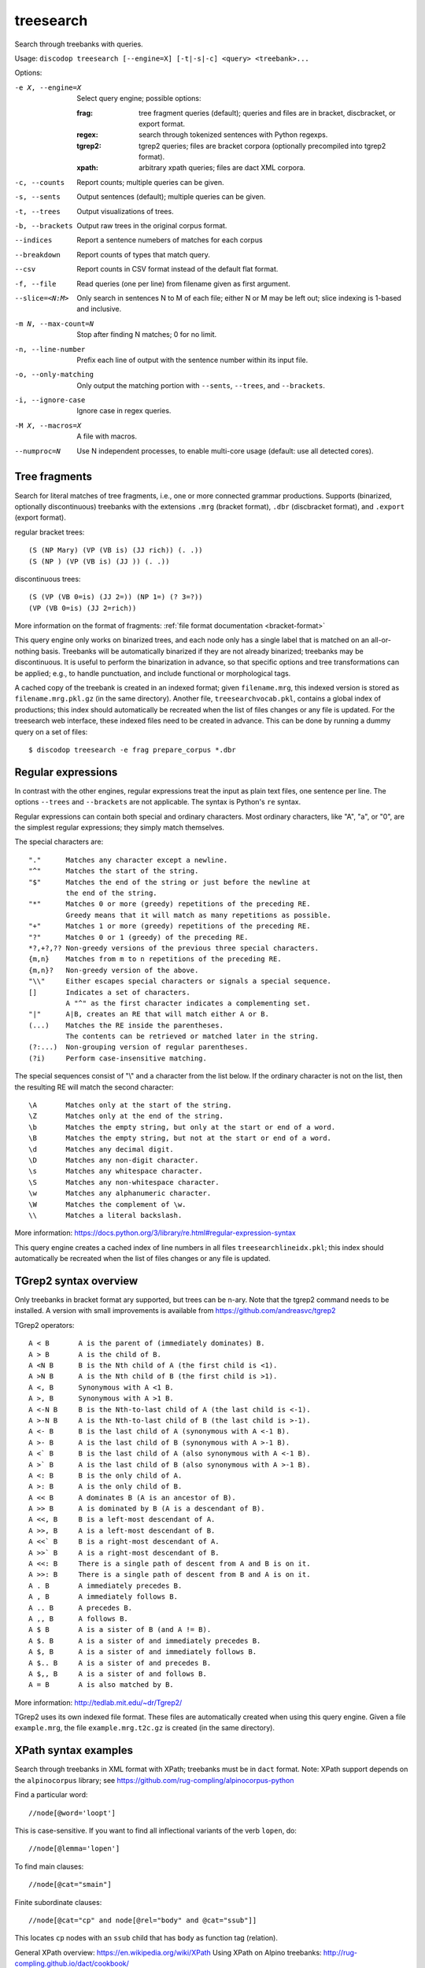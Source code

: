
treesearch
----------
Search through treebanks with queries.

Usage: ``discodop treesearch [--engine=X] [-t|-s|-c] <query> <treebank>...``

Options:

-e X, --engine=X
                Select query engine; possible options:

                :frag:
                    tree fragment queries (default); queries and files are in
                    bracket, discbracket, or export format.

                :regex: search through tokenized sentences with Python regexps.
                :tgrep2:
                    tgrep2 queries; files are bracket corpora
                    (optionally precompiled into tgrep2 format).

                :xpath: arbitrary xpath queries; files are dact XML corpora.
-c, --counts    Report counts; multiple queries can be given.
-s, --sents     Output sentences (default); multiple queries can be given.
-t, --trees     Output visualizations of trees.
-b, --brackets  Output raw trees in the original corpus format.
--indices       Report a sentence numebers of matches for each corpus
--breakdown     Report counts of types that match query.
--csv           Report counts in CSV format instead of the default flat format.
-f, --file      Read queries (one per line) from filename given as first argument.
--slice=<N:M>
                Only search in sentences N to M of each file; either N or
                M may be left out; slice indexing is 1-based and inclusive.
-m N, --max-count=N
                Stop after finding N matches; 0 for no limit.
-n, --line-number
                Prefix each line of output with the sentence number within
                its input file.
-o, --only-matching
                Only output the matching portion
                with ``--sents``, ``--trees``, and ``--brackets``.
-i, --ignore-case
                Ignore case in regex queries.
-M X, --macros=X
                A file with macros.
--numproc=N
                Use N independent processes, to enable multi-core usage
                (default: use all detected cores).

Tree fragments
^^^^^^^^^^^^^^
Search for literal matches of tree fragments, i.e., one or more connected grammar productions.
Supports (binarized, optionally discontinuous) treebanks with the extensions
``.mrg`` (bracket format), ``.dbr`` (discbracket format), and ``.export`` (export format).

regular bracket trees::

(S (NP Mary) (VP (VB is) (JJ rich)) (. .))
(S (NP ) (VP (VB is) (JJ )) (. .))

discontinuous trees::

(S (VP (VB 0=is) (JJ 2=)) (NP 1=) (? 3=?))
(VP (VB 0=is) (JJ 2=rich))

More information on the format of fragments: :ref:`file format documentation <bracket-format>`

This query engine only works on binarized trees, and each node only has a single label
that is matched on an all-or-nothing basis.
Treebanks will be automatically binarized if they are not already binarized;
treebanks may be discontinuous. It is useful to perform the binarization in
advance, so that specific options and tree transformations can be applied;
e.g., to handle punctuation, and include functional or morphological tags.

A cached copy of the treebank is created in an indexed format; given ``filename.mrg``,
this indexed version is stored as ``filename.mrg.pkl.gz`` (in the same directory).
Another file, ``treesearchvocab.pkl``, contains a global index of productions;
this index should automatically be recreated when the list of files changes or
any file is updated.
For the treesearch web interface, these indexed files need to be created in advance.
This can be done by running a dummy query on a set of files::

    $ discodop treesearch -e frag prepare_corpus *.dbr

Regular expressions
^^^^^^^^^^^^^^^^^^^
In contrast with the other engines, regular expressions treat the input as
plain text files, one sentence per line. The options ``--trees`` and ``--brackets`` are
not applicable. The syntax is Python's ``re`` syntax.

Regular expressions can contain both special and ordinary characters.
Most ordinary characters, like "A", "a", or "0", are the simplest
regular expressions; they simply match themselves.

The special characters are::

    "."      Matches any character except a newline.
    "^"      Matches the start of the string.
    "$"      Matches the end of the string or just before the newline at
             the end of the string.
    "*"      Matches 0 or more (greedy) repetitions of the preceding RE.
             Greedy means that it will match as many repetitions as possible.
    "+"      Matches 1 or more (greedy) repetitions of the preceding RE.
    "?"      Matches 0 or 1 (greedy) of the preceding RE.
    *?,+?,?? Non-greedy versions of the previous three special characters.
    {m,n}    Matches from m to n repetitions of the preceding RE.
    {m,n}?   Non-greedy version of the above.
    "\\"     Either escapes special characters or signals a special sequence.
    []       Indicates a set of characters.
             A "^" as the first character indicates a complementing set.
    "|"      A|B, creates an RE that will match either A or B.
    (...)    Matches the RE inside the parentheses.
             The contents can be retrieved or matched later in the string.
    (?:...)  Non-grouping version of regular parentheses.
    (?i)     Perform case-insensitive matching.

The special sequences consist of "\\" and a character from the list
below.  If the ordinary character is not on the list, then the
resulting RE will match the second character::

    \A       Matches only at the start of the string.
    \Z       Matches only at the end of the string.
    \b       Matches the empty string, but only at the start or end of a word.
    \B       Matches the empty string, but not at the start or end of a word.
    \d       Matches any decimal digit.
    \D       Matches any non-digit character.
    \s       Matches any whitespace character.
    \S       Matches any non-whitespace character.
    \w       Matches any alphanumeric character.
    \W       Matches the complement of \w.
    \\       Matches a literal backslash.

More information: https://docs.python.org/3/library/re.html#regular-expression-syntax

This query engine creates a cached index of line numbers in all files
``treesearchlineidx.pkl``; this index should automatically be recreated when
the list of files changes or any file is updated.

TGrep2 syntax overview
^^^^^^^^^^^^^^^^^^^^^^
Only treebanks in bracket format ary supported, but trees can be n-ary.
Note that the tgrep2 command needs to be installed.
A version with small improvements is available from https://github.com/andreasvc/tgrep2

TGrep2 operators::

  A < B       A is the parent of (immediately dominates) B.
  A > B       A is the child of B.
  A <N B      B is the Nth child of A (the first child is <1).
  A >N B      A is the Nth child of B (the first child is >1).
  A <, B      Synonymous with A <1 B.
  A >, B      Synonymous with A >1 B.
  A <-N B     B is the Nth-to-last child of A (the last child is <-1).
  A >-N B     A is the Nth-to-last child of B (the last child is >-1).
  A <- B      B is the last child of A (synonymous with A <-1 B).
  A >- B      A is the last child of B (synonymous with A >-1 B).
  A <` B      B is the last child of A (also synonymous with A <-1 B).
  A >` B      A is the last child of B (also synonymous with A >-1 B).
  A <: B      B is the only child of A.
  A >: B      A is the only child of B.
  A << B      A dominates B (A is an ancestor of B).
  A >> B      A is dominated by B (A is a descendant of B).
  A <<, B     B is a left-most descendant of A.
  A >>, B     A is a left-most descendant of B.
  A <<` B     B is a right-most descendant of A.
  A >>` B     A is a right-most descendant of B.
  A <<: B     There is a single path of descent from A and B is on it.
  A >>: B     There is a single path of descent from B and A is on it.
  A . B       A immediately precedes B.
  A , B       A immediately follows B.
  A .. B      A precedes B.
  A ,, B      A follows B.
  A $ B       A is a sister of B (and A != B).
  A $. B      A is a sister of and immediately precedes B.
  A $, B      A is a sister of and immediately follows B.
  A $.. B     A is a sister of and precedes B.
  A $,, B     A is a sister of and follows B.
  A = B       A is also matched by B.

More information: http://tedlab.mit.edu/~dr/Tgrep2/

TGrep2 uses its own indexed file format. These files are automatically created
when using this query engine. Given a file ``example.mrg``, the file ``example.mrg.t2c.gz``
is created (in the same directory).

XPath syntax examples
^^^^^^^^^^^^^^^^^^^^^
Search through treebanks in XML format with XPath; treebanks must be in
``dact`` format. Note: XPath support depends on the ``alpinocorpus`` library;
see https://github.com/rug-compling/alpinocorpus-python

Find a particular word::

//node[@word='loopt']

This is case-sensitive.
If you want to find all inflectional variants of the verb ``lopen``, do::

//node[@lemma='lopen']

To find main clauses::

//node[@cat="smain"]

Finite subordinate clauses::

//node[@cat="cp" and node[@rel="body" and @cat="ssub"]]

This locates ``cp`` nodes with an ``ssub`` child that has ``body`` as function
tag (relation).

General XPath overview: https://en.wikipedia.org/wiki/XPath
Using XPath on Alpino treebanks: http://rug-compling.github.io/dact/cookbook/

To create files in ``dact`` format, the alpinocorpus tools may be used.
Alternatively, ``discodop treetransforms`` can be used::

    $ discodop treetransforms --input=alpino --output=dact 'mycorpus/*.xml' mycorpus.dact

Examples
^^^^^^^^
Show trees that can contain a NP modified by a PP::

    $ discodop treesearch --trees -e frag '(NP (NP ) (PP ))' wsj-02-21.mrg

Same query, but only show matching terminals::

    $ discodop treesearch --only-matching --sents -e frag '(NP (NP ) (PP ))' ~/data/wsj-02-21.mrg

Perform a large number of regex queries from a file, and store counts in a CSV file::

    $ discodop treesearch --csv --counts -e regex --file queries.txt corpus.txt > results.csv

